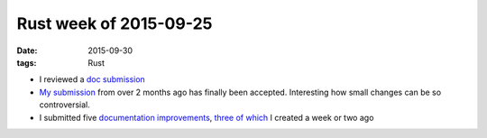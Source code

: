 Rust week of 2015-09-25
=======================

:date: 2015-09-30
:tags: Rust



- I reviewed a `doc submission`__

- `My submission`__ from over 2 months ago has finally been
  accepted. Interesting how small changes can be so controversial.

- I submitted five documentation__ improvements__, three__ of__
  which__ I created a week or two ago


__ https://github.com/rust-lang/rust/pull/28743
__ https://github.com/rust-lang/rust/pull/27273
__ https://github.com/rust-lang/rust/pull/28745
__ https://github.com/rust-lang/rust/pull/28749
__ https://github.com/rust-lang/rust/pull/28770
__ https://github.com/rust-lang/rust/pull/28771
__ https://github.com/rust-lang/rust/pull/28772

